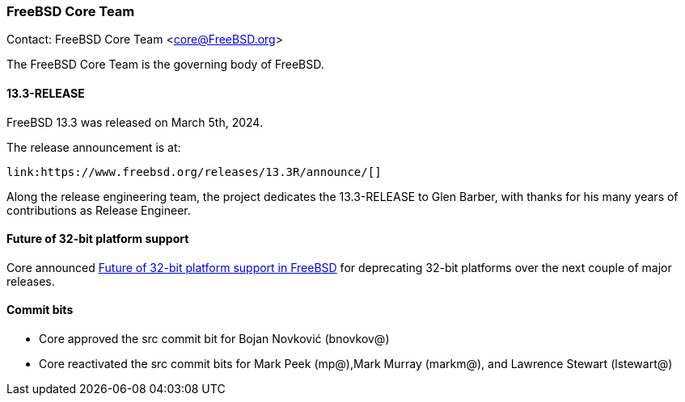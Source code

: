 === FreeBSD Core Team

Contact: FreeBSD Core Team <core@FreeBSD.org>

The FreeBSD Core Team is the governing body of FreeBSD.

==== 13.3-RELEASE

FreeBSD 13.3 was released on March 5th, 2024.

The release announcement is at:

	link:https://www.freebsd.org/releases/13.3R/announce/[]

Along the release engineering team, the project dedicates the 13.3-RELEASE to Glen Barber, with thanks for his many years of contributions as Release Engineer.

==== Future of 32-bit platform support

Core announced link:https://lists.freebsd.org/archives/freebsd-announce/2024-February/000117.html[Future of 32-bit platform support in FreeBSD] for deprecating 32-bit platforms over the next couple of major
releases.

==== Commit bits

* Core approved the src commit bit for Bojan Novković (bnovkov@)
* Core reactivated the src commit bits for Mark Peek (mp@),Mark Murray (markm@), and Lawrence Stewart (lstewart@)
